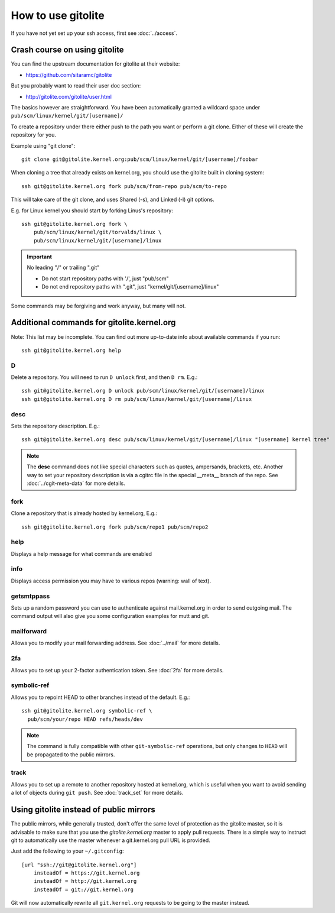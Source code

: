 How to use gitolite
===================
If you have not yet set up your ssh access, first see :doc:`../access`.

Crash course on using gitolite
------------------------------
You can find the upstream documentation for gitolite at their website:

* https://github.com/sitaramc/gitolite

But you probably want to read their user doc section:

* http://gitolite.com/gitolite/user.html

The basics however are straightforward. You have been automatically
granted a wildcard space under ``pub/scm/linux/kernel/git/[username]/``

To create a repository under there either push to the path you want or
perform a git clone. Either of these will create the repository for you.

Example using "git clone"::

    git clone git@gitolite.kernel.org:pub/scm/linux/kernel/git/[username]/foobar

When cloning a tree that already exists on kernel.org, you should use the
gitolite built in cloning system::

    ssh git@gitolite.kernel.org fork pub/scm/from-repo pub/scm/to-repo

This will take care of the git clone, and uses Shared (-s), and Linked
(-l) git options.

E.g. for Linux kernel you should start by forking Linus's repository::

  ssh git@gitolite.kernel.org fork \
      pub/scm/linux/kernel/git/torvalds/linux \
      pub/scm/linux/kernel/git/[username]/linux

.. important:: No leading "/" or trailing ".git"

   - Do not start repository paths with '/', just "pub/scm"
   - Do not end repository paths with ".git", just "kernel/git/[username]/linux"

Some commands may be forgiving and work anyway, but many will not.

Additional commands for gitolite.kernel.org
-------------------------------------------
Note: This list may be incomplete. You can find out more up-to-date info
about available commands if you run::

  ssh git@gitolite.kernel.org help

D
~
Delete a repository. You will need to run ``D unlock`` first, and then
``D rm``. E.g.::

  ssh git@gitolite.kernel.org D unlock pub/scm/linux/kernel/git/[username]/linux
  ssh git@gitolite.kernel.org D rm pub/scm/linux/kernel/git/[username]/linux

desc
~~~~
Sets the repository description. E.g.::

  ssh git@gitolite.kernel.org desc pub/scm/linux/kernel/git/[username]/linux "[username] kernel tree"

.. note:: The **desc** command does not like special characters such as
   quotes, ampersands, brackets, etc. Another way to set your repository
   description is via a cgitrc file in the special __meta__ branch of
   the repo. See :doc:`../cgit-meta-data` for more details.

fork
~~~~
Clone a repository that is already hosted by kernel.org, E.g.::

  ssh git@gitolite.kernel.org fork pub/scm/repo1 pub/scm/repo2

help
~~~~
Displays a help message for what commands are enabled

info
~~~~
Displays access permission you may have to various repos (warning: wall
of text).

getsmtppass
~~~~~~~~~~~
Sets up a random password you can use to authenticate against
mail.kernel.org in order to send outgoing mail. The command output will
also give you some configuration examples for mutt and git.

mailforward
~~~~~~~~~~~
Allows you to modify your mail forwarding address. See :doc:`../mail`
for more details.

2fa
~~~
Allows you to set up your 2-factor authentication token. See
:doc:`2fa` for more details.

symbolic-ref
~~~~~~~~~~~~
Allows you to repoint HEAD to other branches instead of the default.
E.g.::

  ssh git@gitolite.kernel.org symbolic-ref \
    pub/scm/your/repo HEAD refs/heads/dev

.. note:: The command is fully compatible with other ``git-symbolic-ref``
   operations, but only changes to ``HEAD`` will be propagated to the
   public mirrors.

track
~~~~~
Allows you to set up a remote to another repository hosted at
kernel.org, which is useful when you want to avoid sending a lot of
objects during ``git push``. See :doc:`track_set` for
more details.

Using gitolite instead of public mirrors
----------------------------------------
The public mirrors, while generally trusted, don't offer the same level
of protection as the gitolite master, so it is advisable to make sure
that you use the `gitolite.kernel.org` master to apply pull requests.
There is a simple way to instruct git to automatically use the master
whenever a git.kernel.org pull URL is provided.

Just add the following to your ``~/.gitconfig``::

    [url "ssh://git@gitolite.kernel.org"]
        insteadOf = https://git.kernel.org
        insteadOf = http://git.kernel.org
        insteadOf = git://git.kernel.org

Git will now automatically rewrite all ``git.kernel.org`` requests to be
going to the master instead.


